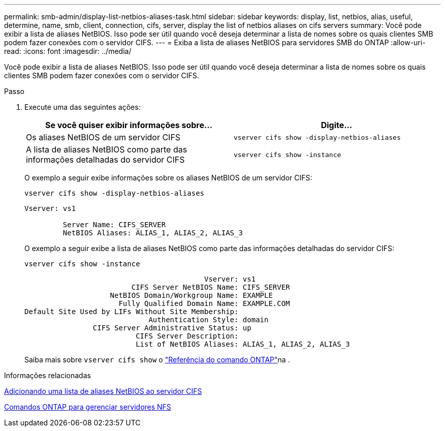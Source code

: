 ---
permalink: smb-admin/display-list-netbios-aliases-task.html 
sidebar: sidebar 
keywords: display, list, netbios, alias, useful, determine, name, smb, client, connection, cifs, server, display the list of netbios aliases on cifs servers 
summary: Você pode exibir a lista de aliases NetBIOS. Isso pode ser útil quando você deseja determinar a lista de nomes sobre os quais clientes SMB podem fazer conexões com o servidor CIFS. 
---
= Exiba a lista de aliases NetBIOS para servidores SMB do ONTAP
:allow-uri-read: 
:icons: font
:imagesdir: ../media/


[role="lead"]
Você pode exibir a lista de aliases NetBIOS. Isso pode ser útil quando você deseja determinar a lista de nomes sobre os quais clientes SMB podem fazer conexões com o servidor CIFS.

.Passo
. Execute uma das seguintes ações:
+
|===
| Se você quiser exibir informações sobre... | Digite... 


 a| 
Os aliases NetBIOS de um servidor CIFS
 a| 
`vserver cifs show -display-netbios-aliases`



 a| 
A lista de aliases NetBIOS como parte das informações detalhadas do servidor CIFS
 a| 
`vserver cifs show -instance`

|===
+
O exemplo a seguir exibe informações sobre os aliases NetBIOS de um servidor CIFS:

+
`vserver cifs show -display-netbios-aliases`

+
[listing]
----
Vserver: vs1

         Server Name: CIFS_SERVER
         NetBIOS Aliases: ALIAS_1, ALIAS_2, ALIAS_3
----
+
O exemplo a seguir exibe a lista de aliases NetBIOS como parte das informações detalhadas do servidor CIFS:

+
`vserver cifs show -instance`

+
[listing]
----

                                          Vserver: vs1
                         CIFS Server NetBIOS Name: CIFS_SERVER
                    NetBIOS Domain/Workgroup Name: EXAMPLE
                      Fully Qualified Domain Name: EXAMPLE.COM
Default Site Used by LIFs Without Site Membership:
                             Authentication Style: domain
                CIFS Server Administrative Status: up
                          CIFS Server Description:
                          List of NetBIOS Aliases: ALIAS_1, ALIAS_2, ALIAS_3
----
+
Saiba mais sobre `vserver cifs show` o link:https://docs.netapp.com/us-en/ontap-cli/vserver-cifs-show.html["Referência do comando ONTAP"^]na .



.Informações relacionadas
xref:add-list-netbios-aliases-server-task.adoc[Adicionando uma lista de aliases NetBIOS ao servidor CIFS]

xref:commands-manage-servers-reference.adoc[Comandos ONTAP para gerenciar servidores NFS]

